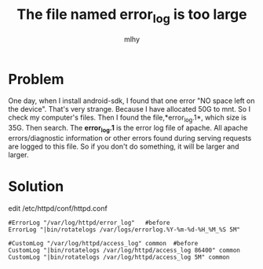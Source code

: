 #+TITLE: The file named error_log is too large
#+AUTHOR: mlhy
#+EMAIL: 951908719@qq.com
#+DESCRIPTION:
#+CATEGORIES: Linux
#+KEYWORDS: Linux,web
#+LANGUAGE:
#+OPTIONS: H:3 num:t toc:nil \n:t @:t ::t |:t ^:t -:t f:t *:t <:t
#+OPTIONS: Tex:t LaTeX:t skip:nil d:nil todo:t pri:nil tags:not-in-toc
#+INFOJS_OPT: view:nil toc:nil ltoc:t mouse:underline buttons:0
#+EXPORT_SELECT_TAGS: export
#+EXPORT_EXCLUDE_TAGS: noexport
#+LINK_UP: /mlhy
#+LINK_HOME: /mlhy
#+XSLT:
* Problem
One day, when I install android-sdk, I found that one error "NO space left on the device". That's very strange. Because I have allocated 50G to mnt. So I check my computer's files. Then I found the file,*error_log.1*, which size is 35G. Then search. The *error_log.1* is the error log file of apache. All apache errors/diagnostic information or other errors found during serving requests are logged to this file. So if you don't do something, it will be larger and larger.
* Solution
edit /etc/httpd/conf/httpd.conf
#+BEGIN_SRC
#ErrorLog "/var/log/httpd/error_log"   #before
ErrorLog "|bin/rotatelogs /var/logs/errorlog.%Y-%m-%d-%H_%M_%S 5M"

#CustomLog "/var/log/httpd/access_log" common  #before
CustomLog "|bin/rotatelogs /var/log/httpd/access_log 86400" common
CustomLog "|bin/rotatelogs /var/log/httpd/access_log 5M" common
#+END_SRC
